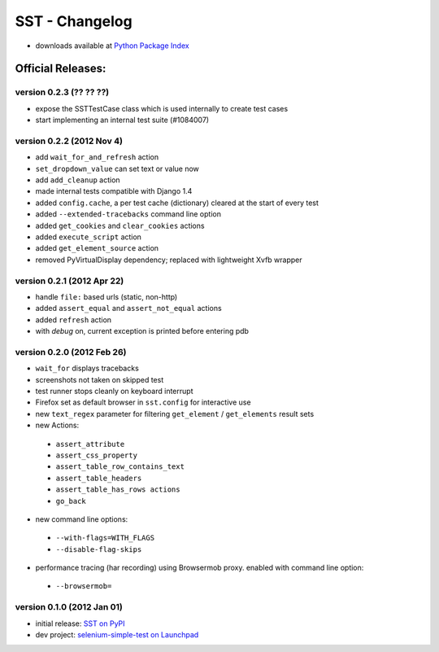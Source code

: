 
===================
    SST - Changelog
===================

* downloads available at `Python Package Index <http://pypi.python.org/pypi/sst#downloads>`_


Official Releases:
------------------

version **0.2.3** (?? ?? ??)
*******************************

* expose the SSTTestCase class which is used internally to create test cases
* start implementing an internal test suite (#1084007)

version **0.2.2** (2012 Nov 4)
*******************************

* add ``wait_for_and_refresh`` action
* ``set_dropdown_value`` can set text or value now
* add ``add_cleanup`` action
* made internal tests compatible with Django 1.4
* added ``config.cache``, a per test cache (dictionary) cleared at the start of
  every test
* added ``--extended-tracebacks`` command line option
* added ``get_cookies`` and ``clear_cookies`` actions
* added ``execute_script`` action
* added ``get_element_source`` action
* removed PyVirtualDisplay dependency; replaced with lightweight Xvfb wrapper


version **0.2.1** (2012 Apr 22)
*******************************

* handle ``file:`` based urls (static, non-http)
* added ``assert_equal`` and ``assert_not_equal`` actions
* added ``refresh`` action
* with `debug` on, current exception is printed before entering pdb


version **0.2.0** (2012 Feb 26)
*******************************

* ``wait_for`` displays tracebacks
* screenshots not taken on skipped test
* test runner stops cleanly on keyboard interrupt
* Firefox set as default browser in ``sst.config`` for interactive use
* new ``text_regex`` parameter for filtering ``get_element`` / ``get_elements`` result sets
* new Actions:

 * ``assert_attribute``
 * ``assert_css_property``
 * ``assert_table_row_contains_text``
 * ``assert_table_headers``
 * ``assert_table_has_rows actions``
 * ``go_back``

* new command line options:

 * ``--with-flags=WITH_FLAGS``
 * ``--disable-flag-skips``

* performance tracing (har recording) using Browsermob proxy.  enabled with command line option:

 * ``--browsermob=``


version **0.1.0** (2012 Jan 01)
*******************************

* initial release: `SST on PyPI <http://pypi.python.org/pypi/sst>`_
* dev project: `selenium-simple-test on Launchpad <https://launchpad.net/selenium-simple-test>`_
